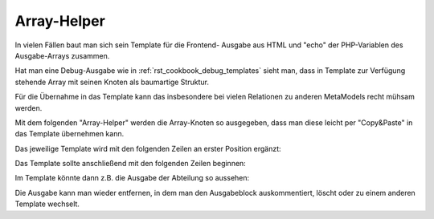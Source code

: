.. _rst_cookbook_frontend_array-helper:

Array-Helper
===============

In vielen Fällen baut man sich sein Template für die Frontend-
Ausgabe aus HTML und "echo" der PHP-Variablen des Ausgabe-Arrays
zusammen.

Hat man eine Debug-Ausgabe wie in :ref:`rst_cookbook_debug_templates`
sieht man, dass in Template zur Verfügung stehende Array mit seinen
Knoten als baumartige Struktur.

Für die Übernahme in das Template kann das insbesondere bei vielen
Relationen zu anderen MetaModels recht mühsam werden.

Mit dem folgenden "Array-Helper" werden die Array-Knoten so ausgegeben, 
dass man diese leicht per "Copy&Paste" in das Template übernehmen kann.

Das jeweilige Template wird mit den folgenden Zeilen an erster Position
ergänzt:

.. code-block:: php
   :linenos:

    <?php
    // http://stackoverflow.com/a/14518402
    function printArray($array, $path=false, $top=true) {
    	$data = ""; $delimiter = "~~|~~"; $p = null;
    	if(is_array($array)){
    	  foreach($array as $key => $a){
    	    if(!is_array($a) || empty($a)){
    	      if(is_array($a)){
    	      	$data .= $path."['{$key}'] = array();".$delimiter;
    	      } else {
    	        $data .= $path."['{$key}'] = \"".addslashes($a)."\";".$delimiter;
    	      }
    	    } else {
    	      $data .= printArray($a, $path."['{$key}']", false);
    	    }    
    	  }
    	}
    	if($top){
    	  $return = "";
    	  foreach(explode($delimiter, $data) as $value){
    	    if(!empty($value)){ $return .= '$arrItem'.$value."\n"; }
    	  };
    	  return $return;
    	}
    	return $data;
    }
    
    echo "<!-- DEBUG START\n";
    echo "<pre>\n";
    // nur 0.-Knoten
    //print_r($this->items->parseAll($this->getFormat(), $this->view)[0]);
    echo printArray($this->items->parseAll($this->getFormat(), $this->view)[0]);
    echo "</pre>\n";
    echo "DEBUG ENDE -->\n";
    ?>

Das Template sollte anschließend mit den folgenden Zeilen beginnen:

 
.. code-block:: html
   :linenos:

   <html> 
    <!-- DEBUG START
    <pre>
    $arrItem['raw']['id'] = "93";
    $arrItem['raw']['pid'] = "0";
    $arrItem['raw']['sorting'] = "0";
    $arrItem['raw']['tstamp'] = "1484897086";
    $arrItem['raw']['name'] = "0";
    $arrItem['raw']['vorname'] = "Amir";
    $arrItem['raw']['email'] = "Amir.Avery@mmtest.com";
    $arrItem['raw']['abteilung']['__SELECT_RAW__']['id'] = "4";
    $arrItem['raw']['abteilung']['__SELECT_RAW__']['pid'] = "0";
    $arrItem['raw']['abteilung']['__SELECT_RAW__']['sorting'] = "0";
    $arrItem['raw']['abteilung']['__SELECT_RAW__']['tstamp'] = "1442499032";
    $arrItem['raw']['abteilung']['__SELECT_RAW__']['name'] = "Marketing";
    $arrItem['raw']['abteilung']['__SELECT_RAW__']['alias'] = "marketing";
    $arrItem['raw']['abteilung']['name'] = "Marketing";
    $arrItem['raw']['abteilung']['alias'] = "marketing";
    $arrItem['text']['name'] = "Avery";
    $arrItem['text']['vorname'] = "Amir";
    $arrItem['text']['email'] = "Amir.Avery@mmtest.com";
    $arrItem['text']['abteilung'] = "Marketing";
    $arrItem['attributes']['name'] = "Name";
    $arrItem['attributes']['vorname'] = "Vorname";
    $arrItem['attributes']['email'] = "E-Mail";
    $arrItem['attributes']['abteilung'] = "Abteilung";
    $arrItem['html5']['name'] = "<span class=\"text\">0</span>";
    $arrItem['html5']['vorname'] = "<span class=\"text\">Amir</span>";
    $arrItem['html5']['email'] = "<span class=\"text\">Amir.Avery@mmtest.com</span>";
    $arrItem['html5']['abteilung'] = "Marketing";
    $arrItem['class'] = "first even";
    $arrItem['jumpTo'] = array();
    </pre>
    DEBUG ENDE -->
   </html>

Im Template könnte dann z.B. die Ausgabe der Abteilung so aussehen:

.. code-block:: html
   :linenos:
   
   <html>
   ...
   <p><span class="label"><?= $arrItem['attributes']['abteilung'] ?>:</span> <?= $arrItem['raw']['abteilung']['name'] ?></p>
   ...
   </html>

Die Ausgabe kann man wieder entfernen, in dem man den Ausgabeblock
auskommentiert, löscht oder zu einem anderen Template wechselt.


